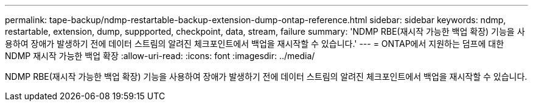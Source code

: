 ---
permalink: tape-backup/ndmp-restartable-backup-extension-dump-ontap-reference.html 
sidebar: sidebar 
keywords: ndmp, restartable, extension, dump, suppported, checkpoint, data, stream, failure 
summary: 'NDMP RBE(재시작 가능한 백업 확장) 기능을 사용하여 장애가 발생하기 전에 데이터 스트림의 알려진 체크포인트에서 백업을 재시작할 수 있습니다.' 
---
= ONTAP에서 지원하는 덤프에 대한 NDMP 재시작 가능한 백업 확장
:allow-uri-read: 
:icons: font
:imagesdir: ../media/


[role="lead"]
NDMP RBE(재시작 가능한 백업 확장) 기능을 사용하여 장애가 발생하기 전에 데이터 스트림의 알려진 체크포인트에서 백업을 재시작할 수 있습니다.
